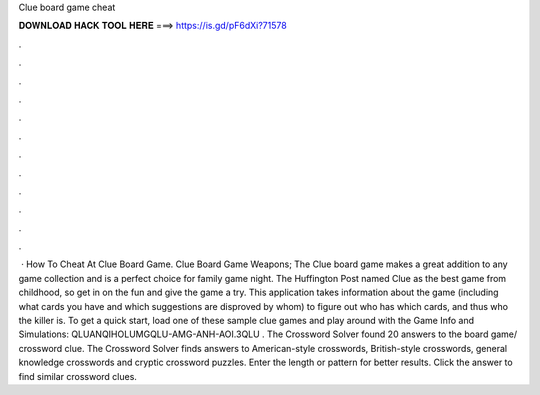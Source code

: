 Clue board game cheat

𝐃𝐎𝐖𝐍𝐋𝐎𝐀𝐃 𝐇𝐀𝐂𝐊 𝐓𝐎𝐎𝐋 𝐇𝐄𝐑𝐄 ===> https://is.gd/pF6dXi?71578

.

.

.

.

.

.

.

.

.

.

.

.

 · How To Cheat At Clue Board Game. Clue Board Game Weapons; The Clue board game makes a great addition to any game collection and is a perfect choice for family game night. The Huffington Post named Clue as the best game from childhood, so get in on the fun and give the game a try. This application takes information about the game (including what cards you have and which suggestions are disproved by whom) to figure out who has which cards, and thus who the killer is. To get a quick start, load one of these sample clue games and play around with the Game Info and Simulations: QLUANQIHOLUMGQLU-AMG-ANH-AOI.3QLU . The Crossword Solver found 20 answers to the board game/ crossword clue. The Crossword Solver finds answers to American-style crosswords, British-style crosswords, general knowledge crosswords and cryptic crossword puzzles. Enter the length or pattern for better results. Click the answer to find similar crossword clues.
